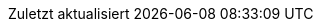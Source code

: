 :experimental:
:chapter-label:
:appendix-caption: Anhang
:example-caption: Beispiel
:figure-caption: Abbildung
:last-update-label: Zuletzt aktualisiert
:listing-caption: Snippet
:table-caption: Tabelle
:toc-title: Inhaltsverzeichnis

:idprefix:
:idseparator: -

:listing-caption: Listing

// Versions
:project-version: 1.0

:data-uri:

